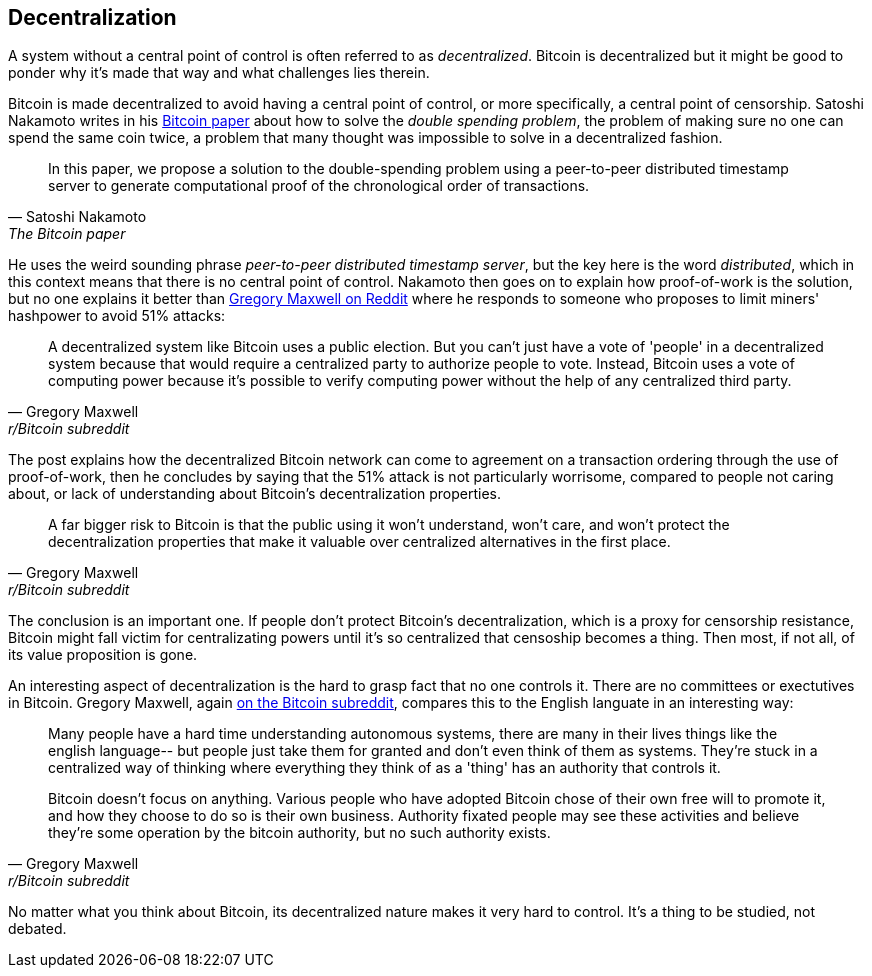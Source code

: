 == Decentralization

A system without a central point of control is often referred to as
_decentralized_. Bitcoin is decentralized but it might be good to
ponder why it's made that way and what challenges lies therein.

Bitcoin is made decentralized to avoid having a central point of
control, or more specifically, a central point of censorship. Satoshi
Nakamoto writes in his https://bitcoin.org/bitcoin.pdf[Bitcoin paper]
about how to solve the _double spending problem_, the problem of
making sure no one can spend the same coin twice, a problem that many
thought was impossible to solve in a decentralized fashion.

[quote, Satoshi Nakamoto, The Bitcoin paper]
____
In this paper, we propose a solution to the double-spending problem
using a peer-to-peer distributed timestamp server to generate
computational proof of the chronological order of transactions.
____

He uses the weird sounding phrase _peer-to-peer distributed timestamp
server_, but the key here is the word _distributed_, which in this
context means that there is no central point of control. Nakamoto then
goes on to explain how proof-of-work is the solution, but no one
explains it better than
https://www.reddit.com/r/Bitcoin/comments/ddddfl/question_on_the_vulnerability_of_bitcoin/f2g9e7b/[Gregory
Maxwell on Reddit] where he responds to someone who proposes to limit
miners' hashpower to avoid 51% attacks:

[quote, Gregory Maxwell, r/Bitcoin subreddit]
____
A decentralized system like Bitcoin uses a public election. But you
can't just have a vote of 'people' in a decentralized system because
that would require a centralized party to authorize people to
vote. Instead, Bitcoin uses a vote of computing power because it's
possible to verify computing power without the help of any centralized
third party.
____

The post explains how the decentralized Bitcoin network can come to
agreement on a transaction ordering through the use of proof-of-work,
then he concludes by saying that the 51% attack is not particularly
worrisome, compared to people not caring about, or lack of
understanding about Bitcoin's decentralization properties.

[quote, Gregory Maxwell, r/Bitcoin subreddit]
____
A far bigger risk to Bitcoin is that the public using it won't
understand, won't care, and won't protect the decentralization
properties that make it valuable over centralized alternatives in the
first place.
____

The conclusion is an important one. If people don't protect Bitcoin's
decentralization, which is a proxy for censorship resistance, Bitcoin
might fall victim for centralizating powers until it's so centralized
that censoship becomes a thing. Then most, if not all, of its value
proposition is gone.

An interesting aspect of decentralization is the hard to grasp fact
that no one controls it. There are no committees or exectutives in
Bitcoin. Gregory Maxwell, again
https://www.reddit.com/r/Bitcoin/comments/s82t2n/comment/htdte7w/?utm_source=share&utm_medium=web2x&context=3[on
the Bitcoin subreddit], compares this to the English languate in an
interesting way:

[quote, Gregory Maxwell, r/Bitcoin subreddit]
____
Many people have a hard time understanding autonomous systems, there
are many in their lives things like the english language-- but people
just take them for granted and don't even think of them as
systems. They're stuck in a centralized way of thinking where
everything they think of as a 'thing' has an authority that
controls it.

Bitcoin doesn't focus on anything. Various people who have adopted
Bitcoin chose of their own free will to promote it, and how they
choose to do so is their own business. Authority fixated people may
see these activities and believe they're some operation by the bitcoin
authority, but no such authority exists.
____

No matter what you think about Bitcoin, its decentralized nature makes
it very hard to control. It's a thing to be studied, not debated.

////

Arvind Narayanan - Lessons For Bitcoin From 150 Years Of Decentralization
https://btctranscripts.com/mit-bitcoin-expo/mit-bitcoin-expo-2016/lessons-for-bitcoin-from-150-years-of-decentralization/

The Scaling Debate is a Proxy Battle Over Centralization
https://btctranscripts.com/mit-bitcoin-expo/mit-bitcoin-expo-2016/scaling-debate-is-a-proxy-battle-over-centralization/
" If it becomes centralized, it’s no-longer censorship resistant. Imagine a currency where censorship is available. Well, then it’s not a currency. The dream is gone and we have nothing."

////
